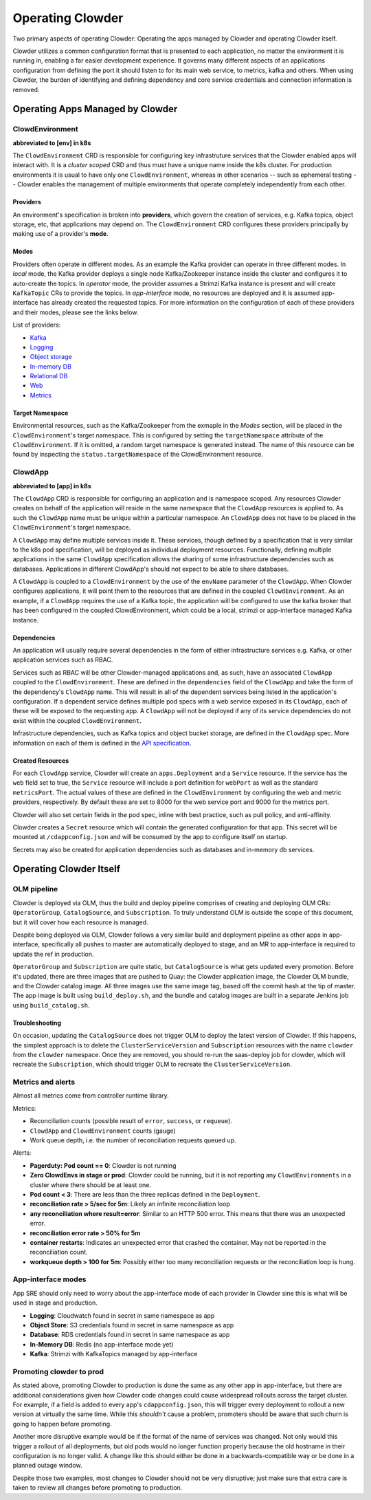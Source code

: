 Operating Clowder
=================

Two primary aspects of operating Clowder: Operating the apps managed by Clowder and operating
Clowder itself.

Clowder utilizes a common configuration format that is presented to each application, no matter
the environment it is running in, enabling a far easier development experience. It governs many
different aspects of an applications configuration from defining the port it should listen to for
its main web service, to metrics, kafka and others. When using Clowder, the burden of identifying
and defining dependency and core service credentials and connection information is removed.

Operating Apps Managed by Clowder
---------------------------------

ClowdEnvironment
++++++++++++++++

**abbreviated to [env] in k8s**

The ``ClowdEnvironment`` CRD is responsible for configuring key infrastruture services that the Clowder enabled
apps will interact with. It is a *cluster scoped* CRD and thus must have a unique name inside the
k8s cluster. For production environments it is usual to have only one ``ClowdEnvironment``, whereas
in other scenarios -- such as ephemeral testing -- Clowder enables the management of
multiple environments that operate completely independently from each other.

Providers
^^^^^^^^^

An environment's specification is broken into **providers**, which govern the creation of services,
e.g. Kafka topics, object storage, etc, that applications may depend on. The ``ClowdEnvironment``
CRD configures these providers principally by making use of a provider's **mode**.

Modes
^^^^^

Providers often operate in different modes. As an example the Kafka provider can operate in three
different modes. In *local* mode, the Kafka provider deploys a single node Kafka/Zookeeper instance
inside the cluster and configures it to auto-create the topics. In *operator* mode, the provider
assumes a Strimzi Kafka instance is present and will create ``KafkaTopic`` CRs to provide the
topics.  In *app-interface* mode, no resources are deployed and it is assumed app-interface has
already created the requested topics. For more information on the configuration of each of these
providers and their modes, please see the links below.

List of providers:

- `Kafka <https://redhatinsights.github.io/clowder/api_reference.html#k8s-api-cloud-redhat-com-clowder-v2-apis-cloud-redhat-com-v1alpha1-databaseconfig>`_
- `Logging <https://redhatinsights.github.io/clowder/api_reference.html#k8s-api-cloud-redhat-com-clowder-v2-apis-cloud-redhat-com-v1alpha1-loggingconfig>`_
- `Object storage <https://redhatinsights.github.io/clowder/api_reference.html#k8s-api-cloud-redhat-com-clowder-v2-apis-cloud-redhat-com-v1alpha1-objectstoreconfig>`_
- `In-memory DB <https://redhatinsights.github.io/clowder/api_reference.html#k8s-api-cloud-redhat-com-clowder-v2-apis-cloud-redhat-com-v1alpha1-inmemorydbconfig>`_
- `Relational DB <https://redhatinsights.github.io/clowder/api_reference.html#k8s-api-cloud-redhat-com-clowder-v2-apis-cloud-redhat-com-v1alpha1-databaseconfig>`_
- `Web <https://redhatinsights.github.io/clowder/api_reference.html#k8s-api-cloud-redhat-com-clowder-v2-apis-cloud-redhat-com-v1alpha1-webconfig>`_
- `Metrics <https://redhatinsights.github.io/clowder/api_reference.html#k8s-api-cloud-redhat-com-clowder-v2-apis-cloud-redhat-com-v1alpha1-metricsconfig>`_

Target Namespace
^^^^^^^^^^^^^^^^

Environmental resources, such as the Kafka/Zookeeper from the exmaple in the *Modes* section, will
be placed in the ``ClowdEnvironment``'s target namespace. This is configured by setting the
``targetNamespace`` attribute of the ``ClowdEnvironment``. If it is omitted, a random target
namespace is generated instead. The name of this resource can be found by inspecting the
``status.targetNamespace`` of the ClowdEnvironment resource.

ClowdApp
++++++++

**abbreviated to [app] in k8s**

The ``ClowdApp`` CRD is responsible for configuring an application and is namespace scoped. Any
resources Clowder creates on behalf of the application will reside in the same namespace that the
``ClowdApp`` resources is applied to. As such the ``ClowdApp`` name must be unique within a
particular namespace.  An ``ClowdApp`` does not have to be placed in the ``ClowdEnvironment``'s
target namespace.

A ``ClowdApp`` may define multiple services inside it. These services, though defined by a
specification that is very similar to the k8s pod specification, will be deployed as individual
deployment resources.  Functionally, defining multiple applications in the same ``ClowdApp``
specification allows the sharing of some infrastructure dependencies such as databases.
Applications in different ClowdApp's should not expect to be able to share databases.

A ``ClowdApp`` is coupled to a ``ClowdEnvironment`` by the use of the ``envName`` parameter of the
``ClowdApp``. When Clowder configures applications, it will point them to the resources that are
defined in the coupled ``ClowdEnvironment``. As an example, if a ``ClowdApp`` requires the use of a
Kafka topic, the application will be configured to use the kafka broker that has been configured in
the coupled ClowdEnvironment, which could be a local, strimzi or app-interface managed Kafka
instance.

Dependencies
^^^^^^^^^^^^

An application will usually require several dependencies in the form of either infrastructure
services e.g. Kafka, or other application services such as RBAC. 

Services such as RBAC will be other Clowder-managed applications and, as such, have an associated
``ClowdApp`` coupled to the ``ClowdEnvironment``. These are defined in the ``dependencies`` field of
the ``ClowdApp`` and take the form of the dependency's ``ClowdApp`` name. This will result in all of
the dependent services being listed in the application's configuration. If a dependent service
defines multiple pod specs with a web service exposed in its ``ClowdApp``, each of these will be
exposed to the requesting app.  A ``ClowdApp`` will not be deployed if any of its service
dependencies do not exist within the coupled ``ClowdEnvironment``.

Infrastructure dependencies, such as Kafka topics and object bucket storage, are defined in the
``ClowdApp`` spec. More information on each of them is defined in the `API specification`_.

.. _API specification: https://redhatinsights.github.io/clowder/api_reference.html#k8s-api-cloud-redhat-com-clowder-v2-apis-cloud-redhat-com-v1alpha1-clowdappspec

Created Resources
^^^^^^^^^^^^^^^^^

For each ``ClowdApp`` service, Clowder will create an ``apps.Deployment`` and a ``Service``
resource.  If the service has the ``web`` field set to true, the ``Service`` resource will
include a port definition for ``webPort`` as well as the standard ``metricsPort``. The actual values
of these are defined in the ``ClowdEnvironment`` by configuring the web and metric providers,
respectively. By default these are set to 8000 for the web service port and 9000 for the metrics
port.

Clowder will also set certain fields in the pod spec, inline with best practice, such as pull
policy, and anti-affinity.

Clowder creates a ``Secret`` resource which will contain the generated configuration
for that app. This secret will be mounted at ``/cdappconfig.json`` and will be consumed by the app
to configure itself on startup.

Secrets may also be created for application dependencies such as databases and in-memory db
services.

Operating Clowder Itself
------------------------

OLM pipeline
++++++++++++

Clowder is deployed via OLM, thus the build and deploy pipeline comprises of creating and deploying
OLM CRs: ``OperatorGroup``, ``CatalogSource``, and ``Subscription``.  To truly understand OLM is
outside the scope of this document, but it will cover how each resource is managed. 

Despite being deployed via OLM, Clowder follows a very similar build and deployment pipeline as
other apps in app-interface, specifically all pushes to master are automatically deployed to stage,
and an MR to app-interface is required to update the ref in production.

``OperatorGroup`` and ``Subscription`` are quite static, but ``CatalogSource`` is what gets updated
every promotion.  Before it's updated, there are three images that are pushed to Quay:  the Clowder
application image, the Clowder OLM bundle, and the Clowder catalog image.  All three images use the
same image tag, based off the commit hash at the tip of master.  The app image is built using
``build_deploy.sh``, and the bundle and catalog images are built in a separate Jenkins job using
``build_catalog.sh``.

Troubleshooting
^^^^^^^^^^^^^^^

On occasion, updating the ``CatalogSource`` does not trigger OLM to deploy the latest version of
Clowder.  If this happens, the simplest approach is to delete the ``ClusterServiceVersion`` and
``Subscription`` resources with the name ``clowder`` from the ``clowder`` namespace.  Once they are
removed, you should re-run the saas-deploy job for clowder, which will recreate the
``Subscription``, which should trigger OLM to recreate the ``ClusterServiceVersion``.

Metrics and alerts
++++++++++++++++++

Almost all metrics come from controller runtime library.

Metrics:

* Reconciliation counts (possible result of ``error``, ``success``, or ``requeue``).
* ``ClowdApp`` and ``ClowdEnvironment`` counts (gauge)
* Work queue depth, i.e. the number of reconciliation requests queued up.

Alerts:

* **Pagerduty: Pod count == 0**: Clowder is not running
* **Zero ClowdEnvs in stage or prod**: Clowder could be running, but it is not reporting any
  ``ClowdEnvironments`` in a cluster where there should be at least one.
* **Pod count < 3**:  There are less than the three replicas defined in the ``Deployment``.
* **reconciliation rate > 5/sec for 5m**: Likely an infinite reconciliation loop
* **any reconciliation where result=error**: Similar to an HTTP 500 error.  This means that there
  was an unexpected error.
* **reconciliation error rate > 50% for 5m**
* **container restarts**: Indicates an unexpected error that crashed the container.  May not be
  reported in the reconciliation count.
* **workqueue depth > 100 for 5m**: Possibly either too many reconciliation requests or the
  reconciliation loop is hung.

App-interface modes
+++++++++++++++++++

App SRE should only need to worry about the app-interface mode of each provider in Clowder sine this
is what will be used in stage and production.

* **Logging**: Cloudwatch found in secret in same namespace as app
* **Object Store**: S3 credentials found in secret in same namespace as app
* **Database**: RDS credentials found in secret in same namespace as app
* **In-Memory DB**: Redis (no app-interface mode yet)
* **Kafka**: Strimzi with KafkaTopics managed by app-interface

Promoting clowder to prod
+++++++++++++++++++++++++

As stated above, promoting Clowder to production is done the same as any other app in app-interface,
but there are additional considerations given how Clowder code changes could cause widespread
rollouts across the target cluster. For example, if a field is added to every app's
``cdappconfig.json``, this will trigger every deployment to rollout a new version at virtually the
same time.  While this *shouldn't* cause a problem, promoters should be aware that such churn is
going to happen before promoting.

Another more disruptive example would be if the format of the name of services was changed.  Not
only would this trigger a rollout of all deployments, but old pods would no longer function properly
because the old hostname in their configuration is no longer valid.  A change like this should
either be done in a backwards-compatible way or be done in a planned outage window.

Despite those two examples, most changes to Clowder should not be very disruptive; just make sure
that extra care is taken to review all changes before promoting to production.

.. vim: tw=100
